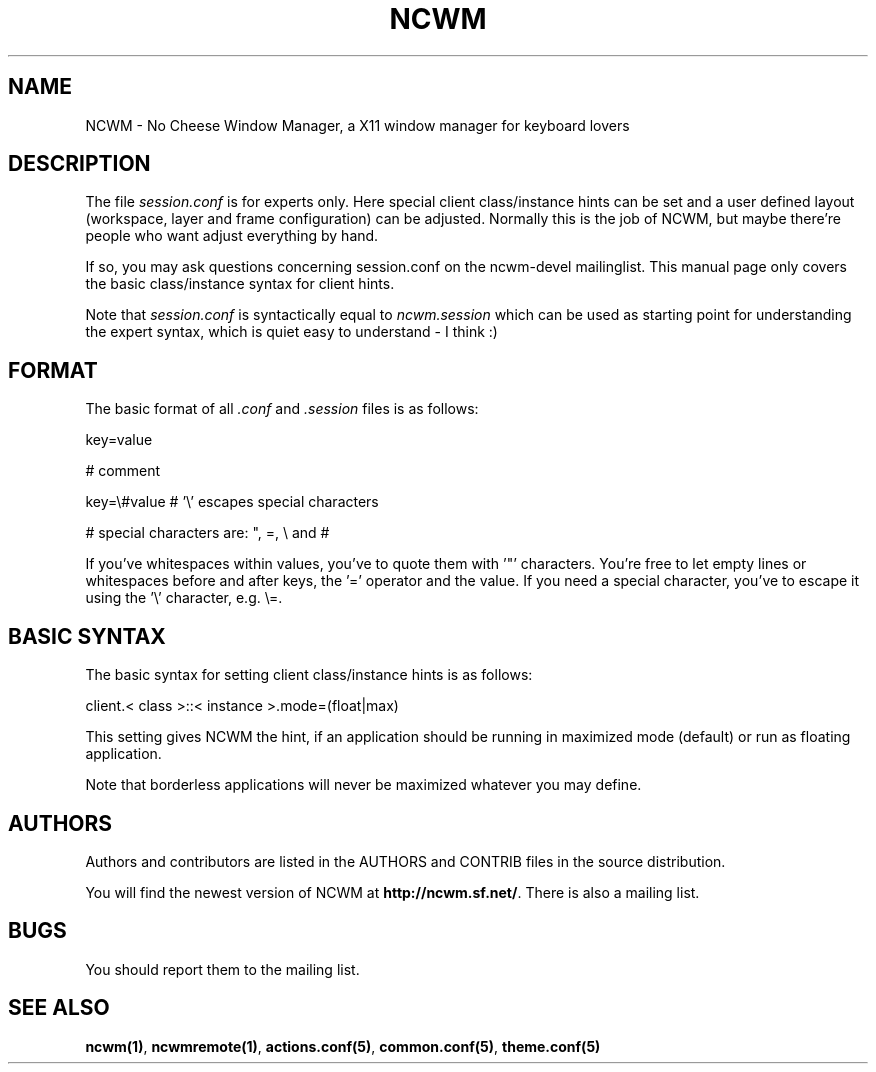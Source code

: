 .TH NCWM 5 User Manuals
.SH NAME
NCWM \- No Cheese Window Manager, a X11 window manager for keyboard lovers 
.SH DESCRIPTION
The file \fIsession.conf\f1 is for experts only. Here special client class/instance hints can be set and a user defined layout (workspace, layer and frame configuration) can be adjusted. Normally this is the job of NCWM, but maybe there're people who want adjust everything by hand.

If so, you may ask questions concerning session.conf on the ncwm-devel mailinglist. This manual page only covers the basic class/instance syntax for client hints.

Note that \fIsession.conf\f1 is syntactically equal to \fIncwm.session\f1 which can be used as starting point for understanding the expert syntax, which is quiet easy to understand - I think :) 
.SH FORMAT
The basic format of all \fI.conf\f1 and \fI.session\f1 files is as follows:

key=value

# comment

key=\\#value # '\\' escapes special characters

# special characters are: ", =, \\ and #

If you've whitespaces within values, you've to quote them with '"' characters. You're free to let empty lines or whitespaces before and after keys, the '=' operator and the value. If you need a special character, you've to escape it using the '\\' character, e.g. \\=.
.SH BASIC SYNTAX
The basic syntax for setting client class/instance hints is as follows:

client.< class >::< instance >.mode=(float|max)

This setting gives NCWM the hint, if an application should be running in maximized mode (default) or run as floating application.

Note that borderless applications will never be maximized whatever you may define.
.SH AUTHORS
Authors and contributors are listed in the AUTHORS and CONTRIB files in  the  source distribution.

You will find the newest version of NCWM at \fBhttp://ncwm.sf.net/\f1. There is also a mailing list.
.SH BUGS
You should report them to the mailing list.
.SH SEE ALSO
\fBncwm(1)\f1, \fBncwmremote(1)\f1, \fBactions.conf(5)\f1, \fBcommon.conf(5)\f1, \fBtheme.conf(5)\f1
